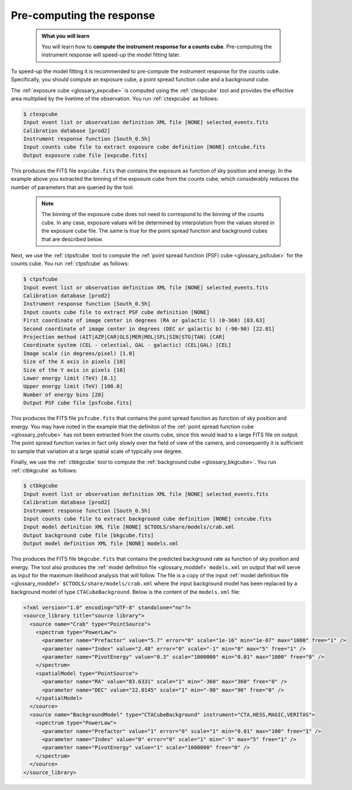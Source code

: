 .. _sec_stacked_reponse:

Pre-computing the response
--------------------------

  .. admonition:: What you will learn

     You will learn how to **compute the instrument response for a counts
     cube**. Pre-computing the instrument response will speed-up
     the model fitting later.

To speed-up the model fitting it is recommended to pre-compute the instrument
response for the counts cube. Specifically, you should compute an exposure
cube, a point spread function cube and a background cube.

The
:ref:`exposure cube <glossary_expcube>`
is computed using the :ref:`ctexpcube` tool and provides the effective area
multiplied by the livetime of the observation.
You run :ref:`ctexpcube` as follows:

.. code-block:: bash

   $ ctexpcube
   Input event list or observation definition XML file [NONE] selected_events.fits
   Calibration database [prod2]
   Instrument response function [South_0.5h]
   Input counts cube file to extract exposure cube definition [NONE] cntcube.fits
   Output exposure cube file [expcube.fits]

This produces the FITS file ``expcube.fits`` that contains the exposure as
function of sky position and energy. In the example above you extracted the
binning of the exposure cube from the counts cube, which considerably reduces
the number of parameters that are queried by the tool.

  .. note::

     The binning of the exposure cube does not need to correspond to the
     binning of the counts cube. In any case, exposure values will be
     determined by interpolation from the values stored in the exposure cube
     file. The same is true for the point spread function and background cubes
     that are described below.

Next, we use the :ref:`ctpsfcube` tool to compute the
:ref:`point spread function (PSF) cube <glossary_psfcube>` for the counts
cube.
You run :ref:`ctpsfcube` as follows:

.. code-block:: bash

   $ ctpsfcube
   Input event list or observation definition XML file [NONE] selected_events.fits
   Calibration database [prod2]
   Instrument response function [South_0.5h]
   Input counts cube file to extract PSF cube definition [NONE]
   First coordinate of image center in degrees (RA or galactic l) (0-360) [83.63]
   Second coordinate of image center in degrees (DEC or galactic b) (-90-90) [22.01]
   Projection method (AIT|AZP|CAR|GLS|MER|MOL|SFL|SIN|STG|TAN) [CAR]
   Coordinate system (CEL - celestial, GAL - galactic) (CEL|GAL) [CEL]
   Image scale (in degrees/pixel) [1.0]
   Size of the X axis in pixels [10]
   Size of the Y axis in pixels [10]
   Lower energy limit (TeV) [0.1]
   Upper energy limit (TeV) [100.0]
   Number of energy bins [20]
   Output PSF cube file [psfcube.fits]

This produces the FITS file ``psfcube.fits`` that contains the point spread
function as function of sky position and energy. You may have noted in the
example that the definiton of the
:ref:`point spread function cube <glossary_psfcube>`
has not been extracted from the counts cube, since this would lead to a
large FITS file on output.
The point spread function varies in fact only slowly over the field of view
of the camera, and consequently it is sufficient to sample that variation
at a large spatial scale of typically one degree.

Finally, we use the :ref:`ctbkgcube` tool to compute the
:ref:`background cube <glossary_bkgcube>`.
You run :ref:`ctbkgcube` as follows:

.. code-block:: bash

   $ ctbkgcube
   Input event list or observation definition XML file [NONE] selected_events.fits
   Calibration database [prod2]
   Instrument response function [South_0.5h]
   Input counts cube file to extract background cube definition [NONE] cntcube.fits
   Input model definition XML file [NONE] $CTOOLS/share/models/crab.xml
   Output background cube file [bkgcube.fits]
   Output model definition XML file [NONE] models.xml

This produces the FITS file ``bkgcube.fits`` that contains the predicted
background rate as function of sky position and energy.
The tool also produces the
:ref:`model definition file <glossary_moddef>`
``models.xml``
on output that will serve as input for the maximum likelihood analysis that
will follow.
The file is a copy of the input
:ref:`model definition file <glossary_moddef>`
``$CTOOLS/share/models/crab.xml``
where the input background model has been replaced by a background model of
type ``CTACubeBackground``. Below is the content of the ``models.xml`` file:

.. code-block:: xml

   <?xml version="1.0" encoding="UTF-8" standalone="no"?>
   <source_library title="source library">
     <source name="Crab" type="PointSource">
       <spectrum type="PowerLaw">
         <parameter name="Prefactor" value="5.7" error="0" scale="1e-16" min="1e-07" max="1000" free="1" />
         <parameter name="Index" value="2.48" error="0" scale="-1" min="0" max="5" free="1" />
         <parameter name="PivotEnergy" value="0.3" scale="1000000" min="0.01" max="1000" free="0" />
       </spectrum>
       <spatialModel type="PointSource">
         <parameter name="RA" value="83.6331" scale="1" min="-360" max="360" free="0" />
         <parameter name="DEC" value="22.0145" scale="1" min="-90" max="90" free="0" />
       </spatialModel>
     </source>
     <source name="BackgroundModel" type="CTACubeBackground" instrument="CTA,HESS,MAGIC,VERITAS">
       <spectrum type="PowerLaw">
         <parameter name="Prefactor" value="1" error="0" scale="1" min="0.01" max="100" free="1" />
         <parameter name="Index" value="0" error="0" scale="1" min="-5" max="5" free="1" />
         <parameter name="PivotEnergy" value="1" scale="1000000" free="0" />
       </spectrum>
     </source>
   </source_library>
